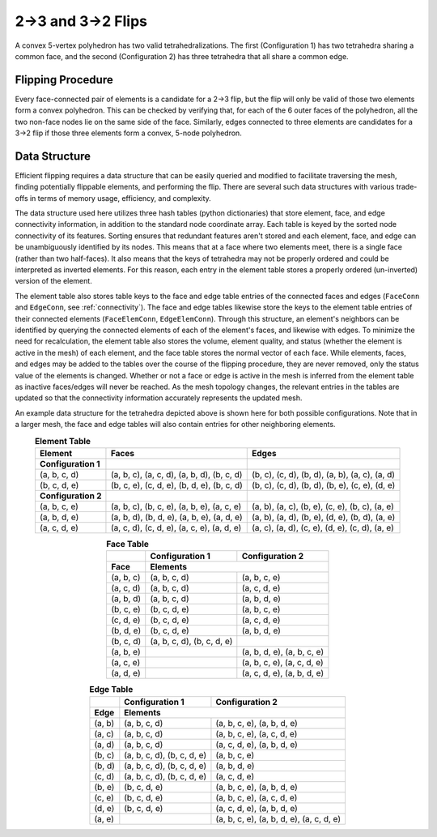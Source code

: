 2→3 and 3→2 Flips
=================

A convex 5-vertex polyhedron has two valid tetrahedralizations. The first 
(Configuration 1) has two tetrahedra sharing a common face, and the second 
(Configuration 2) has three tetrahedra that all share a common edge. 

.. grid:: 2

    .. grid-item::
      :child-align: center

      .. graphviz::

        graph tet3 {
        node [shape=point, fontname="source code pro"];
        edge [style=solid];

        d [pos="0.9,0.4!"]; 
        a [pos=".4,0.9!"]; 
        e [pos="0.5,-0.7!"];
        b [pos="0,0!"];
        c [pos=".6,-.2!"]; 

        b -- a [penwidth=1, color="#d08770"];
        c -- a [penwidth=1, color="#d08770"];
        d -- a [penwidth=1, color="#d08770"]; 
        
        b -- c [penwidth=1, color="#5e81ac:#d08770"];
        c -- d [penwidth=1, color="#5e81ac:#d08770"]; 
        d -- b [penwidth=1, color="#d08770:#5e81ac", style=dotted]; 

        b -- e [penwidth=1, color="#5e81ac"];
        c -- e [penwidth=1, color="#5e81ac"];
        d -- e [penwidth=1, color="#5e81ac"]; 

        label0 [label="a", pos="0.3,1.0!", shape=none, fontname="source code pro"] 
        label1 [label="b", pos="-.1,0!",  shape=none, fontname="source code pro"] 
        label2 [label="c", pos=".65,-0.05!", shape=none, fontname="source code pro"] 
        label3 [label="d", pos="1.0,0.4!",  shape=none, fontname="source code pro"] 
        label4 [label="e", pos=".5,-0.8!",  shape=none, fontname="source code pro"] 

        }
      
      Configuration 1 (2 tets)
    .. grid-item::
      :child-align: center

      .. graphviz::

        graph tet3 {
        
        node [shape=point, fontname="source code pro"];
        edge [style=solid];

        d [pos="0.9,0.4!"]; 
        a [pos=".4,0.9!"]; 
        e [pos="0.5,-0.7!"];
        b [pos="0,0!"];
        c [pos=".6,-.2!"]; 
        

        b -- a [penwidth=1, color="#d08770:#5e81ac"];
        c -- a [penwidth=1, color="#a3be8c:#5e81ac"];
        d -- a [penwidth=1, color="#a3be8c:#d08770"]; 

        b -- c [penwidth=1, color="#5e81ac"];
        c -- d [penwidth=1, color="#a3be8c"]; 
        d -- b [penwidth=1, color="#d08770", style=dotted]; 

        b -- e [penwidth=1, color="#5e81ac:#d08770"];
        c -- e [penwidth=1, color="#5e81ac:#a3be8c"];
        d -- e [penwidth=1, color="#d08770:#a3be8c"]; 

        a -- e [penwidth=1.5, color="#5e81ac:#d08770:#a3be8c", style=dashed]

        label0 [label="a", pos="0.3,1.0!", shape=none, fontname="source code pro"] 
        label1 [label="b", pos="-.1,0!",  shape=none, fontname="source code pro"] 
        label2 [label="c", pos=".65,-0.05!", shape=none, fontname="source code pro"] 
        label3 [label="d", pos="1.0,0.4!",  shape=none, fontname="source code pro"] 
        label4 [label="e", pos=".5,-0.8!",  shape=none, fontname="source code pro"] 

        }
      
      Configuration 2 (3 tets)

Flipping Procedure
------------------

Every face-connected pair of elements is a candidate for a 2→3 flip, but the
flip will only be valid of those two elements form a convex polyhedron. This
can be checked by verifying that, for each of the 6 outer faces of the 
polyhedron, all the two non-face nodes lie on the same side of the face. 
Similarly, edges connected to three elements are candidates for a 3→2 flip if 
those three elements form a convex, 5-node polyhedron.


Data Structure
--------------
Efficient flipping requires a data structure that can be easily queried and 
modified to facilitate traversing the mesh, finding potentially flippable 
elements, and performing the flip. There are several such data structures
with various trade-offs in terms of memory usage, efficiency, and complexity. 

The data structure used here utilizes three hash tables (python dictionaries) that 
store element, face, and edge connectivity information, in addition to the 
standard node coordinate array. Each table is keyed by the sorted node 
connectivity of its features. Sorting ensures that redundant features aren't 
stored and each element, face, and edge can be unambiguously identified by 
its nodes. This means that at a face where two elements meet, there is a single
face (rather than two half-faces). It also means that the keys of tetrahedra
may not be properly ordered and could be interpreted as inverted elements. For 
this reason, each entry in the element table stores a properly ordered 
(un-inverted) version of the element. 

The element table also stores table keys to the face and edge table entries
of the connected faces and edges (``FaceConn`` and ``EdgeConn``, see 
:ref:`connectivity`). The face and edge tables likewise store the keys to
the element table entries of their connected elements (``FaceElemConn``, 
``EdgeElemConn``). Through this structure, an element's neighbors can be identified
by querying the connected elements of each of the element's faces, and likewise
with edges. To minimize the need for recalculation, the element table also stores
the volume, element quality, and status (whether the element is active in the 
mesh) of each element, and the face table stores the normal vector of each 
face. While elements, faces, and edges may be added to the tables over the 
course of the flipping procedure, they are never removed, only the status
value of the elements is changed. Whether or not a face or edge is active 
in the mesh is inferred from the element table as inactive faces/edges will 
never be reached. As the mesh topology changes, the relevant entries in the 
tables are updated so that the connectivity information accurately represents
the updated mesh.

An example data structure for the tetrahedra depicted above is shown here for
both possible configurations. Note that in a larger mesh, the face and edge 
tables will also contain entries for other neighboring elements.

.. table:: **Element Table**
    :align: center

    +-------------------+--------------------------------------------+------------------------------------------------+
    | Element           | Faces                                      | Edges                                          |
    +===================+============================================+================================================+
    |**Configuration 1**|                                            |                                                |
    +-------------------+--------------------------------------------+------------------------------------------------+
    | (a, b, c, d)      | (a, b, c), (a, c, d), (a, b, d), (b, c, d) | (b, c), (c, d), (b, d), (a, b), (a, c), (a, d) |
    +-------------------+--------------------------------------------+------------------------------------------------+
    | (b, c, d, e)      | (b, c, e), (c, d, e), (b, d, e), (b, c, d) | (b, c), (c, d), (b, d), (b, e), (c, e), (d, e) |
    +-------------------+--------------------------------------------+------------------------------------------------+
    |**Configuration 2**|                                            |                                                |
    +-------------------+--------------------------------------------+------------------------------------------------+
    | (a, b, c, e)      | (a, b, c), (b, c, e), (a, b, e), (a, c, e) | (a, b), (a, c), (b, e), (c, e), (b, c), (a, e) |
    +-------------------+--------------------------------------------+------------------------------------------------+
    | (a, b, d, e)      | (a, b, d), (b, d, e), (a, b, e), (a, d, e) | (a, b), (a, d), (b, e), (d, e), (b, d), (a, e) |
    +-------------------+--------------------------------------------+------------------------------------------------+
    | (a, c, d, e)      | (a, c, d), (c, d, e), (a, c, e), (a, d, e) | (a, c), (a, d), (c, e), (d, e), (c, d), (a, e) |
    +-------------------+--------------------------------------------+------------------------------------------------+


.. table:: **Face Table**
    :align: center

    +---------------+------------------------------------+----------------------------+
    |               | **Configuration 1**                | **Configuration 2**        | 
    +===============+====================================+============================+
    | **Face**      | **Elements**                                                    | 
    +---------------+------------------------------------+----------------------------+
    | (a, b, c)     | (a, b, c, d)                       | (a, b, c, e)               | 
    +---------------+------------------------------------+----------------------------+
    | (a, c, d)     | (a, b, c, d)                       | (a, c, d, e)               | 
    +---------------+------------------------------------+----------------------------+
    | (a, b, d)     | (a, b, c, d)                       | (a, b, d, e)               | 
    +---------------+------------------------------------+----------------------------+
    | (b, c, e)     | (b, c, d, e)                       | (a, b, c, e)               | 
    +---------------+------------------------------------+----------------------------+
    | (c, d, e)     | (b, c, d, e)                       | (a, c, d, e)               | 
    +---------------+------------------------------------+----------------------------+
    | (b, d, e)     | (b, c, d, e)                       | (a, b, d, e)               | 
    +---------------+------------------------------------+----------------------------+
    | (b, c, d)     | (a, b, c, d), (b, c, d, e)         |                            | 
    +---------------+------------------------------------+----------------------------+
    | (a, b, e)     |                                    | (a, b, d, e), (a, b, c, e) | 
    +---------------+------------------------------------+----------------------------+
    | (a, c, e)     |                                    | (a, b, c, e), (a, c, d, e) | 
    +---------------+------------------------------------+----------------------------+
    | (a, d, e)     |                                    | (a, c, d, e), (a, b, d, e) | 
    +---------------+------------------------------------+----------------------------+

.. table:: **Edge Table**
    :align: center

    +------------+----------------------------+------------------------------------------+
    |            | **Configuration 1**        | **Configuration 2**                      | 
    +============+============================+==========================================+
    | **Edge**   | **Elements**                                                          | 
    +------------+----------------------------+------------------------------------------+
    | (a, b)     | (a, b, c, d)               | (a, b, c, e), (a, b, d, e)               | 
    +------------+----------------------------+------------------------------------------+
    | (a, c)     | (a, b, c, d)               | (a, b, c, e), (a, c, d, e)               | 
    +------------+----------------------------+------------------------------------------+
    | (a, d)     | (a, b, c, d)               | (a, c, d, e), (a, b, d, e)               | 
    +------------+----------------------------+------------------------------------------+
    | (b, c)     | (a, b, c, d), (b, c, d, e) | (a, b, c, e)                             | 
    +------------+----------------------------+------------------------------------------+
    | (b, d)     | (a, b, c, d), (b, c, d, e) | (a, b, d, e)                             | 
    +------------+----------------------------+------------------------------------------+
    | (c, d)     | (a, b, c, d), (b, c, d, e) | (a, c, d, e)                             | 
    +------------+----------------------------+------------------------------------------+
    | (b, e)     | (b, c, d, e)               | (a, b, c, e), (a, b, d, e)               | 
    +------------+----------------------------+------------------------------------------+
    | (c, e)     | (b, c, d, e)               | (a, b, c, e), (a, c, d, e)               | 
    +------------+----------------------------+------------------------------------------+
    | (d, e)     | (b, c, d, e)               | (a, c, d, e), (a, b, d, e)               | 
    +------------+----------------------------+------------------------------------------+
    | (a, e)     |                            | (a, b, c, e), (a, b, d, e), (a, c, d, e) | 
    +------------+----------------------------+------------------------------------------+
